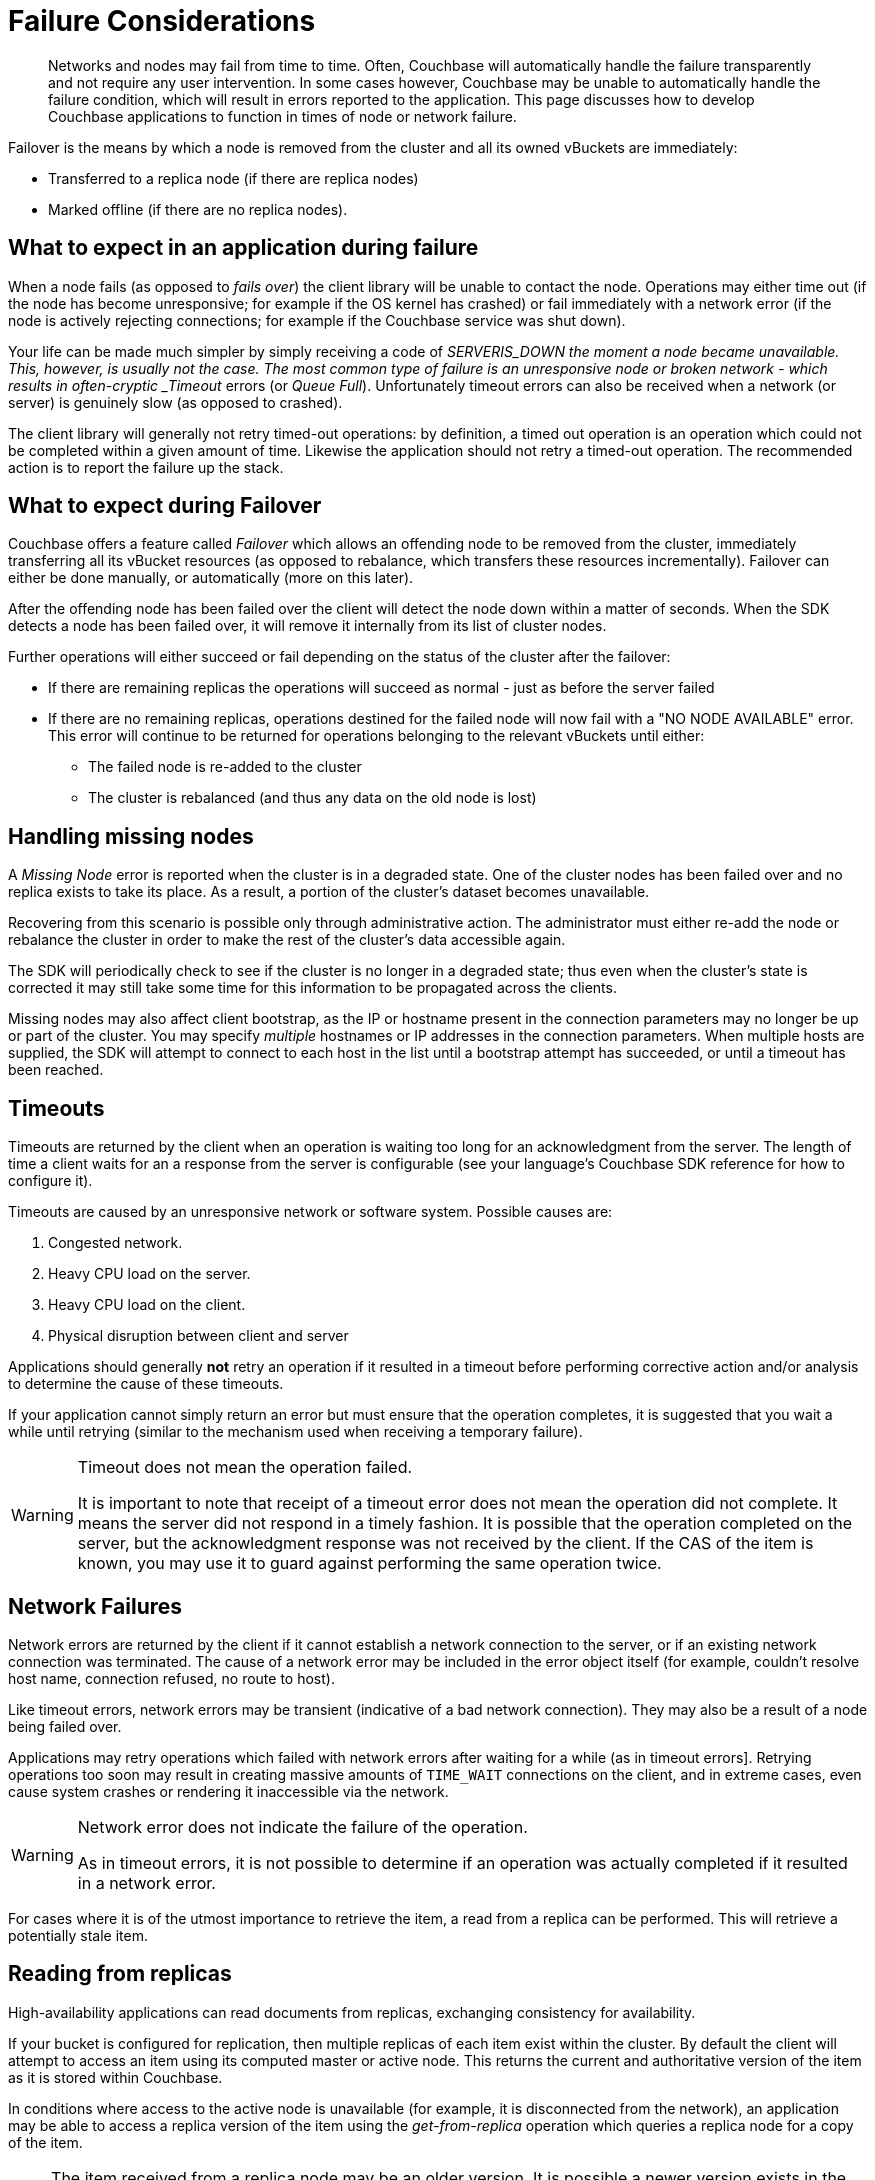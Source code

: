 = Failure Considerations

[abstract]
Networks and nodes may fail from time to time.
Often, Couchbase will automatically handle the failure transparently and not require any user intervention.
In some cases however, Couchbase may be unable to automatically handle the failure condition, which will result in errors reported to the application.
This page discusses how to develop Couchbase applications to function in times of node or network failure.

// tag::group[]

Failover is the means by which a node is removed from the cluster and all its owned vBuckets are immediately:

* Transferred to a replica node (if there are replica nodes)
* Marked offline (if there are no replica nodes).

== What to expect in an application during failure

When a node fails (as opposed to _fails over_) the client library will be unable to contact the node.
Operations may either time out (if the node has become unresponsive; for example if the OS kernel has crashed) or fail immediately with a network error (if the node is actively rejecting connections; for example if the Couchbase service was shut down).

Your life can be made much simpler by simply receiving a code of __SERVER___IS_DOWN the moment a node became unavailable.
This, however, is usually not the case.
The most common type of failure is an unresponsive node or broken network - which results in often-cryptic _Timeout_ errors (or _Queue Full_).
Unfortunately timeout errors can also be received when a network (or server) is genuinely slow (as opposed to crashed).

The client library will generally not retry timed-out operations: by definition, a timed out operation is an operation which could not be completed within a given amount of time.
Likewise the application should not retry a timed-out operation.
The recommended action is to report the failure up the stack.

== What to expect during Failover

Couchbase offers a feature called _Failover_ which allows an offending node to be removed from the cluster, immediately transferring all its vBucket resources (as opposed to rebalance, which transfers these resources incrementally).
Failover can either be done manually, or automatically (more on this later).

After the offending node has been failed over the client will detect the node down within a matter of seconds.
When the SDK detects a node has been failed over, it will remove it internally from its list of cluster nodes.

Further operations will either succeed or fail depending on the status of the cluster after the failover:

* If there are remaining replicas the operations will succeed as normal - just as before the server failed
* If there are no remaining replicas, operations destined for the failed node will now fail with a "NO NODE AVAILABLE" error.
This error will continue to be returned for operations belonging to the relevant vBuckets until either:
 ** The failed node is re-added to the cluster
 ** The cluster is rebalanced (and thus any data on the old node is lost)

[#missing-nodes]
// tag::missing-nodes[]
== Handling missing nodes

A _Missing Node_ error is reported when the cluster is in a degraded state.
One of the cluster nodes has been failed over and no replica exists to take its place.
As a result, a portion of the cluster’s dataset becomes unavailable.

Recovering from this scenario is possible only through administrative action.
The administrator must either re-add the node or rebalance the cluster in order to make the rest of the cluster’s data accessible again.

The SDK will periodically check to see if the cluster is no longer in a degraded state; thus even when the cluster’s state is corrected it may still take some time for this information to be propagated across the clients.

Missing nodes may also affect client bootstrap, as the IP or hostname present in the connection parameters may no longer be up or part of the cluster.
You may specify _multiple_ hostnames or IP addresses in the connection parameters.
When multiple hosts are supplied, the SDK will attempt to connect to each host in the list until a bootstrap attempt has succeeded, or until a timeout has been reached.
// end::missing-nodes[]

== Timeouts

Timeouts are returned by the client when an operation is waiting too long for an acknowledgment from the server.
The length of time a client waits for an a response from the server is configurable (see your language’s Couchbase SDK reference for how to configure it).

Timeouts are caused by an unresponsive network or software system.
Possible causes are:

. Congested network.
. Heavy CPU load on the server.
. Heavy CPU load on the client.
. Physical disruption between client and server

Applications should generally *not* retry an operation if it resulted in a timeout before performing corrective action and/or analysis to determine the cause of these timeouts.

If your application cannot simply return an error but must ensure that the operation completes, it is suggested that you wait a while until retrying (similar to the mechanism used when receiving a temporary failure).

[WARNING]
====
Timeout does not mean the operation failed.

It is important to note that receipt of a timeout error does not mean the operation did not complete.
It means the server did not respond in a timely fashion.
It is possible that the operation completed on the server, but the acknowledgment response was not received by the client.
If the CAS of the item is known, you may use it to guard against performing the same operation twice.
====

== Network Failures

Network errors are returned by the client if it cannot establish a network connection to the server, or if an existing network connection was terminated.
The cause of a network error may be included in the error object itself (for example, couldn’t resolve host name, connection refused, no route to host).

Like timeout errors, network errors may be transient (indicative of a bad network connection).
They may also be a result of a node being failed over.

Applications may retry operations which failed with network errors after waiting for a while (as in timeout errors].
Retrying operations too soon may result in creating massive amounts of `TIME_WAIT` connections on the client, and in extreme cases, even cause system crashes or rendering it inaccessible via the network.

[WARNING]
====
Network error does not indicate the failure of the operation.

As in timeout errors, it is not possible to determine if an operation was actually completed if it resulted in a network error.
====

For cases where it is of the utmost importance to retrieve the item, a read from a replica can be performed.
This will retrieve a potentially stale item.

[#devguide-replica-read]
// tag::devguide-replica-read[]
== Reading from replicas

High-availability applications can read documents from replicas, exchanging consistency for availability.

If your bucket is configured for replication, then multiple replicas of each item exist within the cluster.
By default the client will attempt to access an item using its computed master or active node.
This returns the current and authoritative version of the item as it is stored within Couchbase.

In conditions where access to the active node is unavailable (for example, it is disconnected from the network), an application may be able to access a replica version of the item using the _get-from-replica_ operation which queries a replica node for a copy of the item.

NOTE: The item received from a replica node may be an older version.
It is possible a newer version exists in the active node, but did not manage to get replicated before the active node went offline.

[source,python]
----
try:
  result = cb.get("docid")
except CouchbaseNetworkError as e:
  print "Got error. Fetching from replica!"
  result = cb.get(‘docid’, replica=True)
----
// end::devguide-replica-read[]

// end::group[]

